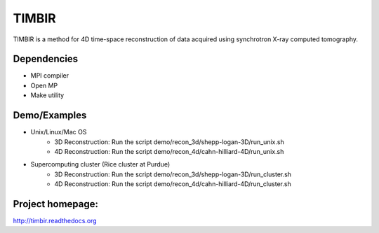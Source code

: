 TIMBIR
######

TIMBIR is a method for 4D time-space reconstruction of data acquired using synchrotron X-ray computed tomography.

------------
Dependencies
------------
- MPI compiler
- Open MP
- Make utility

-------------
Demo/Examples
-------------
- Unix/Linux/Mac OS
	- 3D Reconstruction: Run the script demo/recon_3d/shepp-logan-3D/run_unix.sh
	- 4D Reconstruction: Run the script demo/recon_4d/cahn-hilliard-4D/run_unix.sh
	
- Supercomputing cluster (Rice cluster at Purdue)
	- 3D Reconstruction: Run the script demo/recon_3d/shepp-logan-3D/run_cluster.sh
	- 4D Reconstruction: Run the script demo/recon_4d/cahn-hilliard-4D/run_cluster.sh

-----------------
Project homepage:
-----------------
`http://timbir.readthedocs.org <http://timbir.readthedocs.org>`_
